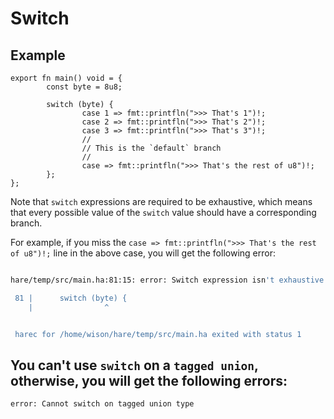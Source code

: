 * Switch

**  Example

#+BEGIN_SRC hare
  export fn main() void = {
          const byte = 8u8;

          switch (byte) {
                  case 1 => fmt::printfln(">>> That's 1")!;
                  case 2 => fmt::printfln(">>> That's 2")!;
                  case 3 => fmt::printfln(">>> That's 3")!;
                  //
                  // This is the `default` branch
                  //
                  case => fmt::printfln(">>> That's the rest of u8")!;
          };
  };
#+END_SRC


Note that =switch= expressions are required to be exhaustive, which means that every possible value of the =switch= value should have a corresponding branch. 

For example, if you miss the =case => fmt::printfln(">>> That's the rest of u8")!;= line in the above case, you will get the following error:

#+BEGIN_SRC bash

 hare/temp/src/main.ha:81:15: error: Switch expression isn't exhaustive

  81 |		switch (byte) {
     |	              ^


  harec for /home/wison/hare/temp/src/main.ha exited with status 1
 
#+END_SRC


** You can't use =switch= on a =tagged union=, otherwise, you will get the following errors:

#+BEGIN_SRC bash
  error: Cannot switch on tagged union type
#+END_SRC
